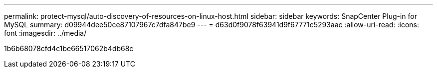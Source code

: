 ---
permalink: protect-mysql/auto-discovery-of-resources-on-linux-host.html 
sidebar: sidebar 
keywords: SnapCenter Plug-in for MySQL 
summary: d09944dee50ce87107967c7dfa847be9 
---
= d63d0f9078f63941d9f67771c5293aac
:allow-uri-read: 
:icons: font
:imagesdir: ../media/


[role="lead"]
1b6b68078cfd4c1be66517062b4db68c
